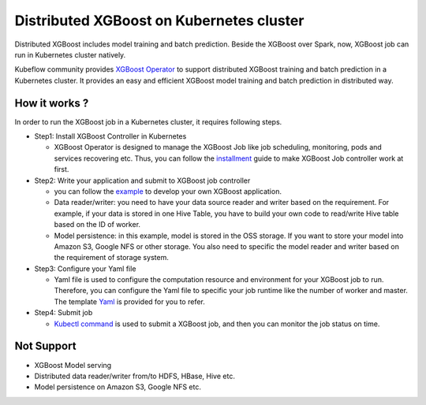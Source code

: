 ###############################
Distributed XGBoost on Kubernetes cluster
###############################

Distributed XGBoost includes model training and batch prediction. Beside the XGBoost over Spark, now, XGBoost job can run in Kubernetes cluster natively. 

Kubeflow community provides `XGBoost Operator <https://github.com/kubeflow/xgboost-operator>`_ to support distributed XGBoost training and batch prediction in a Kubernetes cluster. It provides an easy and efficient XGBoost model training and batch prediction in distributed way.  

**************
How it works ?
**************
In order to run the XGBoost job in a Kubernetes cluster, it requires following steps. 

- Step1: Install XGBoost Controller in Kubernetes
  
  - XGBoost Operator is designed to manage the XGBoost Job like job scheduling, monitoring, pods and services recovering etc. Thus, you can follow the `installment <https://github.com/kubeflow/xgboost-operator#installing-xgboost-operator>`_ guide to make XGBoost Job controller work at first.  

- Step2: Write your application and submit to XGBoost job controller

  - you can follow the `example <https://github.com/kubeflow/xgboost-operator/tree/master/config/samples/xgboost-dist>`_ to develop your own XGBoost application. 

  - Data reader/writer: you need to have your data source reader and writer based on the requirement. For example, if your data is stored in one Hive Table, you have to build your own code to read/write Hive table based on the ID of worker. 

  - Model persistence: in this example, model is stored in the OSS storage. If you want to store your model into Amazon S3, Google NFS or other storage. You also need to specific the model reader and writer based on the requirement of storage system.  

- Step3: Configure your Yaml file 

  - Yaml file is used to configure the computation resource and environment for your XGBoost job to run. Therefore, you can configure the Yaml file to specific your job runtime like the number of worker and master. The template `Yaml <https://github.com/kubeflow/xgboost-operator/blob/master/config/samples/xgboost-dist/xgboostjob_v1alpha1_iris_train.yaml>`_ is provided for you to refer.

- Step4: Submit job 

  - `Kubectl command <https://github.com/kubeflow/xgboost-operator#creating-a-xgboost-trainingprediction-job>`_ is used to submit a XGBoost job, and then you can monitor the job status on time. 

**************
Not Support
**************

- XGBoost Model serving 
- Distributed data reader/writer from/to HDFS, HBase, Hive etc.  
- Model persistence on Amazon S3, Google NFS etc. 
